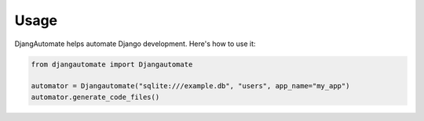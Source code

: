 Usage
=====

DjangAutomate helps automate Django development. Here's how to use it:

.. code-block:: python

   from djangautomate import Djangautomate

   automator = Djangautomate("sqlite:///example.db", "users", app_name="my_app")
   automator.generate_code_files()
